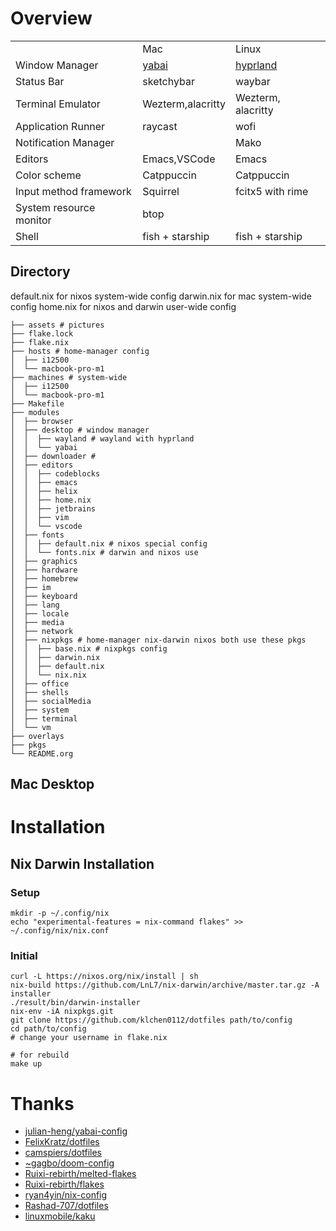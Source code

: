 * Overview


|                         | Mac               | Linux              |
| Window Manager          | [[https://github.com/koekeishiya/yabai][yabai]]             | [[https://hyprland.org/][hyprland]]           |
| Status Bar              | sketchybar        | waybar             |
| Terminal Emulator       | Wezterm,alacritty | Wezterm, alacritty |
| Application Runner      | raycast           | wofi               |
| Notification Manager    |                   | Mako               |
| Editors                 | Emacs,VSCode      | Emacs              |
| Color scheme            | Catppuccin        | Catppuccin         |
| Input method framework  | Squirrel          | fcitx5 with rime   |
| System resource monitor | btop              |                    |
| Shell                   | fish + starship   | fish + starship    |

** Directory
default.nix for nixos system-wide config
darwin.nix for mac system-wide config
home.nix for nixos and darwin user-wide config
#+begin_src shell
├── assets # pictures
├── flake.lock
├── flake.nix
├── hosts # home-manager config
│  ├── i12500
│  └── macbook-pro-m1
├── machines # system-wide
│  ├── i12500
│  └── macbook-pro-m1
├── Makefile
├── modules
│  ├── browser
│  ├── desktop # window manager
│  │  ├── wayland # wayland with hyprland
│  │  └── yabai
│  ├── downloader #
│  ├── editors
│  │  ├── codeblocks
│  │  ├── emacs
│  │  ├── helix
│  │  ├── home.nix
│  │  ├── jetbrains
│  │  ├── vim
│  │  └── vscode
│  ├── fonts
│  │  ├── default.nix # nixos special config
│  │  └── fonts.nix # darwin and nixos use
│  ├── graphics
│  ├── hardware
│  ├── homebrew
│  ├── im
│  ├── keyboard
│  ├── lang
│  ├── locale
│  ├── media
│  ├── network
│  ├── nixpkgs # home-manager nix-darwin nixos both use these pkgs
│  │  ├── base.nix # nixpkgs config
│  │  ├── darwin.nix
│  │  ├── default.nix
│  │  └── nix.nix
│  ├── office
│  ├── shells
│  ├── socialMedia
│  ├── system
│  ├── terminal
│  └── vm
├── overlays
├── pkgs
└── README.org
#+end_src
** Mac Desktop
[[./assets/mac-desktop.png]]

* Installation
** Nix Darwin Installation
*** Setup
#+begin_src
mkdir -p ~/.config/nix
echo "experimental-features = nix-command flakes" >> ~/.config/nix/nix.conf
#+end_src
*** Initial

#+begin_src
  curl -L https://nixos.org/nix/install | sh
  nix-build https://github.com/LnL7/nix-darwin/archive/master.tar.gz -A installer
  ./result/bin/darwin-installer
  nix-env -iA nixpkgs.git
  git clone https://github.com/klchen0112/dotfiles path/to/config
  cd path/to/config
  # change your username in flake.nix

  # for rebuild
  make up
#+end_src

* Thanks
- [[https://github.com/julian-heng/yabai-config/][julian-heng/yabai-config]]
- [[https://github.com/FelixKratz/dotfiles][FelixKratz/dotfiles]]
- [[https://github.com/camspiers/dotfiles][camspiers/dotfiles]]
- [[https://git.sr.ht/~gagbo/doom-config/tree/master/item/modules/completion/corfu][~gagbo/doom-config]]
- [[https://github.com/Ruixi-rebirth/melted-flakes.git][Ruixi-rebirth/melted-flakes]]
- [[https://github.com/Ruixi-rebirth/flakes.git][Ruixi-rebirth/flakes]]
- [[https://github.com/ryan4yin/nix-config.git][ryan4yin/nix-config]]
- [[https://github.com/Rashad-707/dotfiles][Rashad-707/dotfiles]]
- [[https://github.com/linuxmobile/kaku.git][linuxmobile/kaku]]
